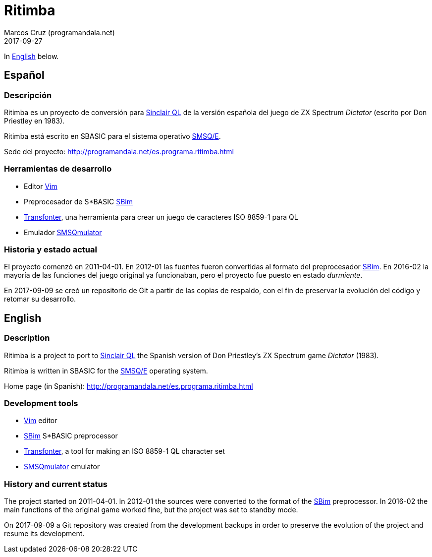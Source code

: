 = Ritimba
:author: Marcos Cruz (programandala.net)
:revdate: 2017-09-27

In <<en,English>> below.

== [[es]]Español

=== Descripción

Ritimba es un proyecto de conversión para
http://qlwiki.qlforum.co.uk/doku.php?id=qlwiki:sinclair_ql_home_computer[Sinclair
QL] de la versión española del juego de ZX Spectrum _Dictator_
(escrito por Don Priestley en 1983).

Ritimba está escrito en SBASIC para el sistema operativo
http://qlwiki.qlforum.co.uk/doku.php?id=qlwiki:operating_systems#smsq_e[SMSQ/E].

Sede del proyecto: http://programandala.net/es.programa.ritimba.html

=== Herramientas de desarrollo

- Editor http://www.vim.org[Vim]
- Preprocesador de S*BASIC
  http://programandala.net/es.programa.sbim.html[SBim]
- http://programandala.net/es.programa.transfonter.html[Transfonter],
  una herramienta para crear un juego de caracteres ISO 8859-1 para QL
- Emulador http://www.wlenerz.com/SMSQmulator/[SMSQmulator]

=== Historia y estado actual

El proyecto comenzó en 2011-04-01.  En 2012-01 las fuentes fueron
convertidas al formato del preprocesador
http://programandala.net/es.programa.sbim.html[SBim].  En 2016-02 la
mayoría de las funciones del juego original ya funcionaban, pero el
proyecto fue puesto en estado _durmiente_.

En 2017-09-09 se creó un repositorio de Git a partir de las copias de
respaldo, con el fin de preservar la evolución del código y retomar su
desarrollo.

== [[en]]English

=== Description

Ritimba is a project to port to
http://qlwiki.qlforum.co.uk/doku.php?id=qlwiki:sinclair_ql_home_computer[Sinclair
QL] the Spanish version of Don Priestley's ZX Spectrum game _Dictator_
(1983).

Ritimba is written in SBASIC for the
http://qlwiki.qlforum.co.uk/doku.php?id=qlwiki:operating_systems#smsq_e[SMSQ/E]
operating system.

Home page (in Spanish):
http://programandala.net/es.programa.ritimba.html

=== Development tools

- http://www.vim.org[Vim] editor
- http://programandala.net/es.programa.sbim.html[SBim] S*BASIC
  preprocessor
- http://programandala.net/en.program.transfonter.html[Transfonter], a
  tool for making an ISO 8859-1 QL character set
- http://www.wlenerz.com/SMSQmulator/[SMSQmulator] emulator

=== History and current status

The project started on 2011-04-01.  In 2012-01 the sources were
converted to the format of the
http://programandala.net/es.programa.sbim.html[SBim] preprocessor.  In
2016-02 the main functions of the original game worked fine, but the
project was set to standby mode.

On 2017-09-09 a Git repository was created from the development
backups in order to preserve the evolution of the project and resume
its development.
